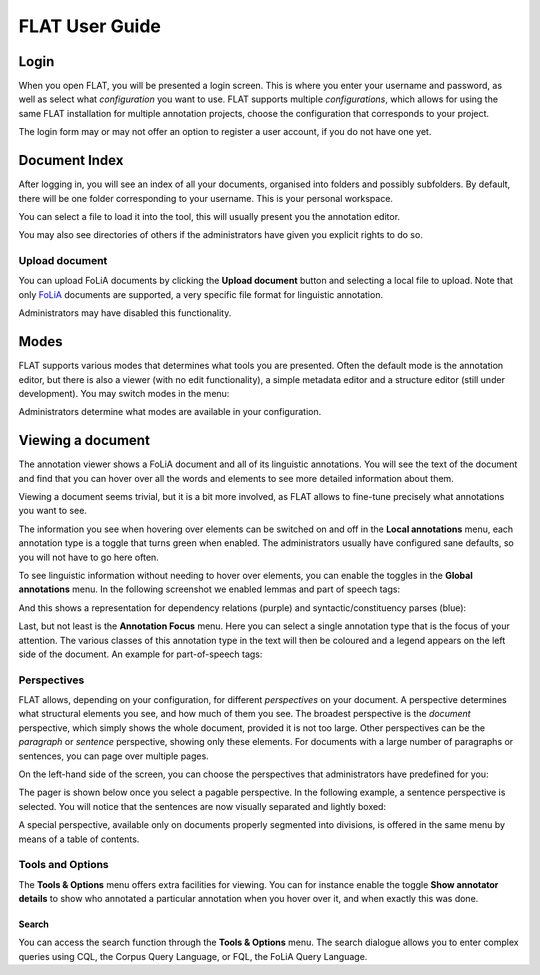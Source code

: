 *****************************************
FLAT User Guide
*****************************************

========
Login
========

When you open FLAT, you will be presented a login screen. This is where you
enter your username and password, as well as select what *configuration* you
want to use. FLAT supports multiple *configurations*, which allows
for using the same FLAT installation for multiple annotation projects, choose
the configuration that corresponds to your project.

.. image:: https://raw.github.com/proycon/flat/master/docs/login_configuration.png
    :alt: Configuration selection in the FLAT login screen
    :align: center

The login form may or may not offer an option to register a user account, if
you do not have one yet.


===================
Document Index
===================

After logging in, you will see an index of all your documents, organised into
folders and possibly subfolders. By default, there will be one folder
corresponding to your username. This is your personal workspace. 

You can select a file to load it into the tool, this will usually present you
the annotation editor.

You may also see directories of others if the administrators have given you
explicit rights to do so.

.. image:: https://raw.github.com/proycon/flat/master/docs/mydocuments.png
    :alt: Document index in FLAT
    :align: center

---------------------
Upload document
---------------------

You can upload FoLiA documents by clicking the **Upload document** button
and selecting a local file to upload. Note that only `FoLiA
<https://proycon.github.io/folia/>`_ documents are
supported, a very specific file format for linguistic annotation.

Administrators may have disabled this functionality.

===================
Modes
===================

FLAT supports various modes that determines what tools you are presented. Often
the default mode is the annotation editor, but there is also a viewer (with no
edit functionality), a simple metadata editor and a structure editor (still under
development). You may switch modes in the menu:

.. image:: https://raw.github.com/proycon/flat/master/docs/menu_modes.png
    :alt: Modes in FLAT
    :align: center

Administrators determine what modes are available in your configuration.

=======================
Viewing a document
=======================

The annotation viewer shows a FoLiA document and all of its linguistic
annotations. You will see the text of the document and find that you can hover
over all the words and elements to see more detailed information about them.

.. image:: https://raw.github.com/proycon/flat/master/docs/hover.png
    :alt: Local annotations in FLAT
    :align: center

Viewing a document seems trivial, but it is a bit more involved,
as FLAT allows to fine-tune precisely what annotations you want to see. 

The information you see when hovering over elements can be switched on and off
in the **Local annotations** menu, each annotation type is a toggle that turns
green when enabled. The administrators usually have configured sane defaults,
so you will not have to go here often.

To see linguistic information without needing to hover over elements, you can enable the
toggles in the **Global annotations** menu. In the following screenshot we
enabled lemmas and part of speech tags:

.. image:: https://raw.github.com/proycon/flat/master/docs/globalannotations.png
    :alt: Global annotations in FLAT
    :align: center

And this shows a representation for dependency relations (purple) and syntactic/constituency parses (blue):

.. image:: https://raw.github.com/proycon/flat/master/docs/globalannotations2.png
    :alt: Global annotations in FLAT
    :align: center

Last, but not least is the **Annotation Focus** menu. Here you can select a
single annotation type that is the focus of your attention. The various classes
of this annotation type in the text will then be coloured and a legend appears
on the left side of the document. An example for part-of-speech tags:

.. image:: https://raw.github.com/proycon/flat/master/docs/highlight1.png
    :alt: FLAT screenshot
    :align: center

.. image:: https://raw.github.com/proycon/flat/master/docs/highlight2.png
    :alt: FLAT screenshot
    :align: center

--------------
Perspectives
--------------

FLAT allows, depending on your configuration, for different *perspectives* on
your document. A perspective determines what structural elements you see, and
how much of them you see. The broadest perspective is the *document*
perspective, which simply shows the whole document, provided it is not too
large. Other perspectives can be the *paragraph* or *sentence* perspective,
showing only these elements. For documents with a large number of paragraphs or
sentences, you can page over multiple pages.

On the left-hand side of the screen, you can choose the perspectives that
administrators have predefined for you:

.. image:: https://raw.github.com/proycon/flat/master/docs/perspectivemenu.png
    :alt: Perspectives in FLAT
    :align: center

The pager is shown below once you select a pagable perspective. In the
following example, a sentence perspective is selected. You will notice that the
sentences are now visually separated and lightly boxed:

.. image:: https://raw.github.com/proycon/flat/master/docs/sentenceperspective.png
    :alt: Perspectives in FLAT
    :align: center

A special perspective, available only on documents properly segmented into
divisions, is offered in the same menu by means of a table of contents.

--------------------
Tools and Options
--------------------

The **Tools & Options** menu offers extra facilities for viewing. You can for
instance enable the toggle **Show annotator details** to show who annotated a
particular annotation when you hover over it, and when exactly this was done.

~~~~~~~~~
Search
~~~~~~~~~

You can access the search function through the **Tools & Options** menu. The
search dialogue allows you to enter complex queries using CQL, the Corpus Query
Language, or FQL, the FoLiA Query Language.



























